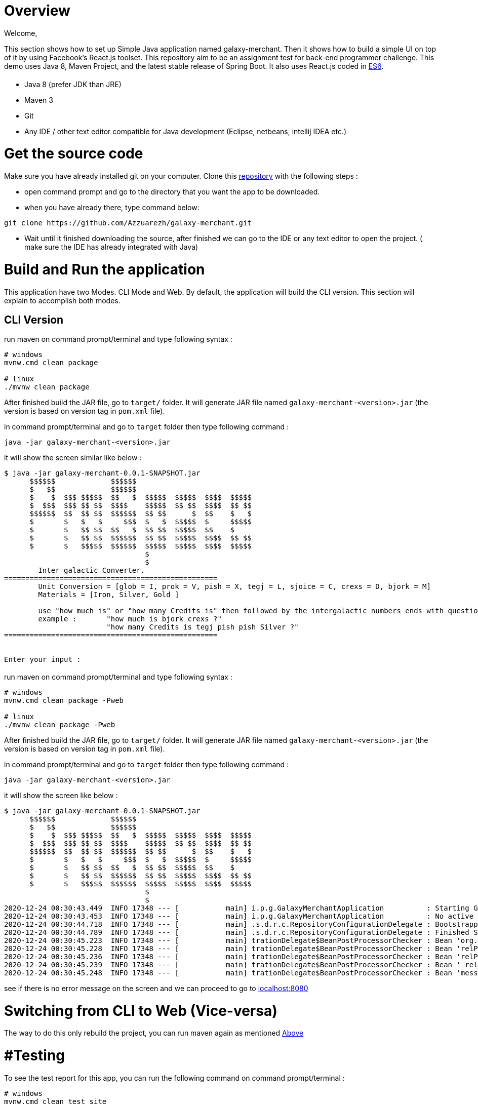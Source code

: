 = [[Overview]] Overview

Welcome,

This section shows how to set up Simple Java application named galaxy-merchant. Then it shows how to build a simple UI on top of it by using Facebook's React.js toolset.
This repository aim to be an assignment test for back-end programmer challenge. This demo uses Java 8, Maven Project, and the latest stable release of Spring Boot. 
It also uses React.js coded in http://es6-features.org/[ES6].


= [[Prerequisites]]

* Java 8 (prefer JDK than JRE)
* Maven 3
* Git
* Any IDE / other text editor compatible for Java development (Eclipse, netbeans, intellij IDEA etc.)

= [[source-code]] Get the source code
Make sure you have already installed git on your computer.
Clone this https://github.com/Azzuarezh/galaxy-merchant/[repository] with the following steps :

* open command prompt and go to the directory that you want the app to be downloaded.
* when you have already there, type command below:

....
git clone https://github.com/Azzuarezh/galaxy-merchant.git
....

* Wait until it finished downloading the source, after finished we can go to the IDE or any text editor to open the project. ( make sure the IDE has already integrated with Java)

= [[Build-and-Run]] Build and Run the application

This application have two Modes. CLI Mode and Web. By default, the application will build the CLI version. This section will explain to accomplish both modes.

== [[CLI-Version]] CLI Version

run maven on command prompt/terminal and type following syntax :
....
# windows
mvnw.cmd clean package

# linux
./mvnw clean package
....

After finished build the JAR file, go to `target/` folder. It will generate JAR file named `galaxy-merchant-<version>.jar` (the version is based on version tag in `pom.xml` file).

in command prompt/terminal and go to `target` folder then type following command :

....
java -jar galaxy-merchant-<version>.jar
....

it will show the screen similar like below :

....
$ java -jar galaxy-merchant-0.0.1-SNAPSHOT.jar
      $$$$$$             $$$$$$
      $   $$             $$$$$$
      $    $  $$$ $$$$$  $$   $  $$$$$  $$$$$  $$$$  $$$$$
      $  $$$  $$$ $$ $$  $$$$    $$$$$  $$ $$  $$$$  $$ $$
      $$$$$$  $$  $$ $$  $$$$$$  $$ $$      $  $$    $   $
      $       $   $   $     $$$  $   $  $$$$$  $     $$$$$
      $       $   $$ $$  $$   $  $$ $$  $$$$$  $$    $
      $       $   $$ $$  $$$$$$  $$ $$  $$$$$  $$$$  $$ $$
      $       $   $$$$$  $$$$$$  $$$$$  $$$$$  $$$$  $$$$$
                                 $
                                 $
        Inter galactic Converter.
==================================================
        Unit Conversion = [glob = I, prok = V, pish = X, tegj = L, sjoice = C, crexs = D, bjork = M]
        Materials = [Iron, Silver, Gold ]

        use "how much is" or "how many Credits is" then followed by the intergalactic numbers ends with question mark (?)
        example :       "how much is bjork crexs ?"
                        "how many Credits is tegj pish pish Silver ?"
==================================================


Enter your input :

....


== [[Web-Version]]

run maven on command prompt/terminal and type following syntax :
....
# windows
mvnw.cmd clean package -Pweb

# linux
./mvnw clean package -Pweb
....

After finished build the JAR file, go to `target/` folder. It will generate JAR file named `galaxy-merchant-<version>.jar` (the version is based on version tag in `pom.xml` file).

in command prompt/terminal and go to `target` folder then type following command :

....
java -jar galaxy-merchant-<version>.jar
....

it will show the screen like below :

....
$ java -jar galaxy-merchant-0.0.1-SNAPSHOT.jar
      $$$$$$             $$$$$$
      $   $$             $$$$$$
      $    $  $$$ $$$$$  $$   $  $$$$$  $$$$$  $$$$  $$$$$
      $  $$$  $$$ $$ $$  $$$$    $$$$$  $$ $$  $$$$  $$ $$
      $$$$$$  $$  $$ $$  $$$$$$  $$ $$      $  $$    $   $
      $       $   $   $     $$$  $   $  $$$$$  $     $$$$$
      $       $   $$ $$  $$   $  $$ $$  $$$$$  $$    $
      $       $   $$ $$  $$$$$$  $$ $$  $$$$$  $$$$  $$ $$
      $       $   $$$$$  $$$$$$  $$$$$  $$$$$  $$$$  $$$$$
                                 $
                                 $
2020-12-24 00:30:43.449  INFO 17348 --- [           main] i.p.g.GalaxyMerchantApplication          : Starting GalaxyMerchantApplication v0.0.1-SNAPSHOT using Java 1.8.0_271 on MSI with PID 17348 (D:\java_project\galaxy-merchant\target\galaxy-merchant-0.0.1-SNAPSHOT.jar started by diasp in D:\java_project\galaxy-merchant\target)
2020-12-24 00:30:43.453  INFO 17348 --- [           main] i.p.g.GalaxyMerchantApplication          : No active profile set, falling back to default profiles: default
2020-12-24 00:30:44.718  INFO 17348 --- [           main] .s.d.r.c.RepositoryConfigurationDelegate : Bootstrapping Spring Data JPA repositories in DEFAULT mode.
2020-12-24 00:30:44.789  INFO 17348 --- [           main] .s.d.r.c.RepositoryConfigurationDelegate : Finished Spring Data repository scanning in 61 ms. Found 1 JPA repository interfaces.
2020-12-24 00:30:45.223  INFO 17348 --- [           main] trationDelegate$BeanPostProcessorChecker : Bean 'org.springframework.hateoas.config.HateoasConfiguration' of type [org.springframework.hateoas.config.HateoasConfiguration] is not eligible for getting processed by all BeanPostProcessors (for example: not eligible for auto-proxying)
2020-12-24 00:30:45.228  INFO 17348 --- [           main] trationDelegate$BeanPostProcessorChecker : Bean 'relProviderPluginRegistry' of type [org.springframework.plugin.core.support.PluginRegistryFactoryBean] is not eligible for getting processed by all BeanPostProcessors (for example: not eligible for auto-proxying)
2020-12-24 00:30:45.236  INFO 17348 --- [           main] trationDelegate$BeanPostProcessorChecker : Bean 'relProviderPluginRegistry' of type [org.springframework.plugin.core.OrderAwarePluginRegistry] is not eligible for getting processed by all BeanPostProcessors (for example: not eligible for auto-proxying)
2020-12-24 00:30:45.239  INFO 17348 --- [           main] trationDelegate$BeanPostProcessorChecker : Bean '_relProvider' of type [org.springframework.hateoas.server.core.DelegatingLinkRelationProvider] is not eligible for getting processed by all BeanPostProcessors (for example: not eligible for auto-proxying)
2020-12-24 00:30:45.248  INFO 17348 --- [           main] trationDelegate$BeanPostProcessorChecker : Bean 'messageResolver' of type [org.springframework.hateoas.mediatype.MessageSourceResolver] is not eligible for getting processed by all BeanPostProcessors (for example: not eligible for auto-proxying)
....

see if there is no error message on the screen and we can proceed to go to http://localhost:8080/[localhost:8080]


= [[switch-app]] Switching from CLI to Web (Vice-versa)

The way to do this only rebuild the project, you can run maven again as mentioned <<Build-and-Run,Above>>


= #Testing

To see the test report for this app, you can run the following command on command prompt/terminal :

....
# windows
mvnw.cmd clean test site

# linux
./mvnw clean test site
....

It will produce folder `site` in `target` directory. open `index.html` to see the report. Click `Project Report > Surefire Report` on the left side menu.

If you have any issues regarding to install/running the app, please contact me on mailto:muh.thahir27@gmail.com/[email]
